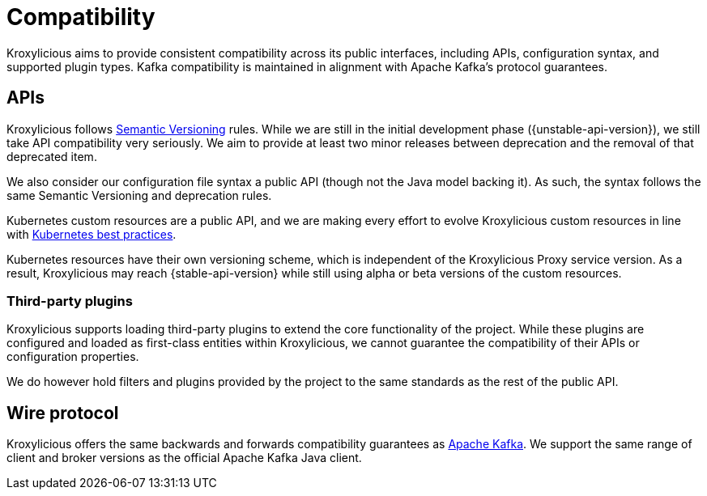 :_mod-docs-content-type: CONCEPT

// Module included in the following:
//
// assembly-proxy-overview.adoc

[id='con-api-compatibility-proxy-{context}']
= Compatibility

[role="_abstract"]
Kroxylicious aims to provide consistent compatibility across its public interfaces, including APIs, configuration syntax, and supported plugin types. 
Kafka compatibility is maintained in alignment with Apache Kafka’s protocol guarantees.

[id='con-api-compatibility-api{context}']
== APIs

Kroxylicious follows https://semver.org/#semantic-versioning-200[Semantic Versioning] rules. While we are still in the initial development phase ({unstable-api-version}), we still take API compatibility very seriously. We aim to provide at least two minor releases between deprecation and the removal of that deprecated item.

We also consider our configuration file syntax a public API (though not the Java model backing it). As such, the syntax follows the same Semantic Versioning and deprecation rules.

Kubernetes custom resources are a public API, and we are making every effort to evolve Kroxylicious custom resources in line with https://kubernetes.io/docs/tasks/extend-kubernetes/custom-resources/custom-resource-definition-versioning/[Kubernetes best practices]. 

Kubernetes resources have their own versioning scheme, which is independent of the Kroxylicious Proxy service version. As a result, Kroxylicious may reach {stable-api-version} while still using alpha or beta versions of the custom resources.

[id='con-api-compatibility-third-party{context}']
=== Third-party plugins

Kroxylicious supports loading third-party plugins to extend the core functionality of the project. While these plugins are configured and loaded as first-class entities within Kroxylicious, we cannot guarantee the compatibility of their APIs or configuration properties.

We do however hold filters and plugins provided by the project to the same standards as the rest of the public API.

[id='con-api-compatibility-wire-protocol{context}']
== Wire protocol

Kroxylicious offers the same backwards and forwards compatibility guarantees as https://kafka.apache.org/protocol#protocol_compatibility[Apache Kafka]. We support the same range of client and broker versions as the official Apache Kafka Java client.